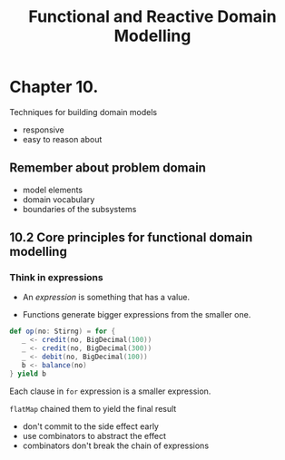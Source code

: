 #+OPTIONS: num:nil toc:nil
#+REVEAL_HLEVEL: 1
# #+REVEAL_TRANS: None/Fade/Slide/Convex/Concave/Zoom
#+REVEAL_TRANS: None

#+REVEAL_INIT_OPTIONS: slideNumber:"c/t"
#+Title: Functional and Reactive Domain Modelling

* Chapter 10.
  Techniques for building domain models
  - responsive
  - easy to reason about
** Remember about problem domain

   - model elements
   - domain vocabulary
   - boundaries of the subsystems

** 10.2 Core principles for functional domain modelling

*** Think in expressions
    
   - An /expression/ is something that has a value.

   - Functions generate bigger expressions from the smaller one.


   #+REVEAL: split:t
   
#+begin_src scala
  def op(no: Stirng) = for {
     _ <- credit(no, BigDecimal(100))
     _ <- credit(no, BigDecimal(300))
     _ <- debit(no, BigDecimal(100))
     b <- balance(no)
  } yield b
#+end_src

    #+ATTR_REVEAL: :frag roll-in
     Each clause in =for= expression is a smaller expression.
    #+ATTR_REVEAL: :frag roll-in
     =flatMap= chained them to yield the final result

   #+REVEAL: split:t
   
   - don't commit to the side effect early
   - use combinators to abstract the effect
   - combinators don't break the chain of expressions 

